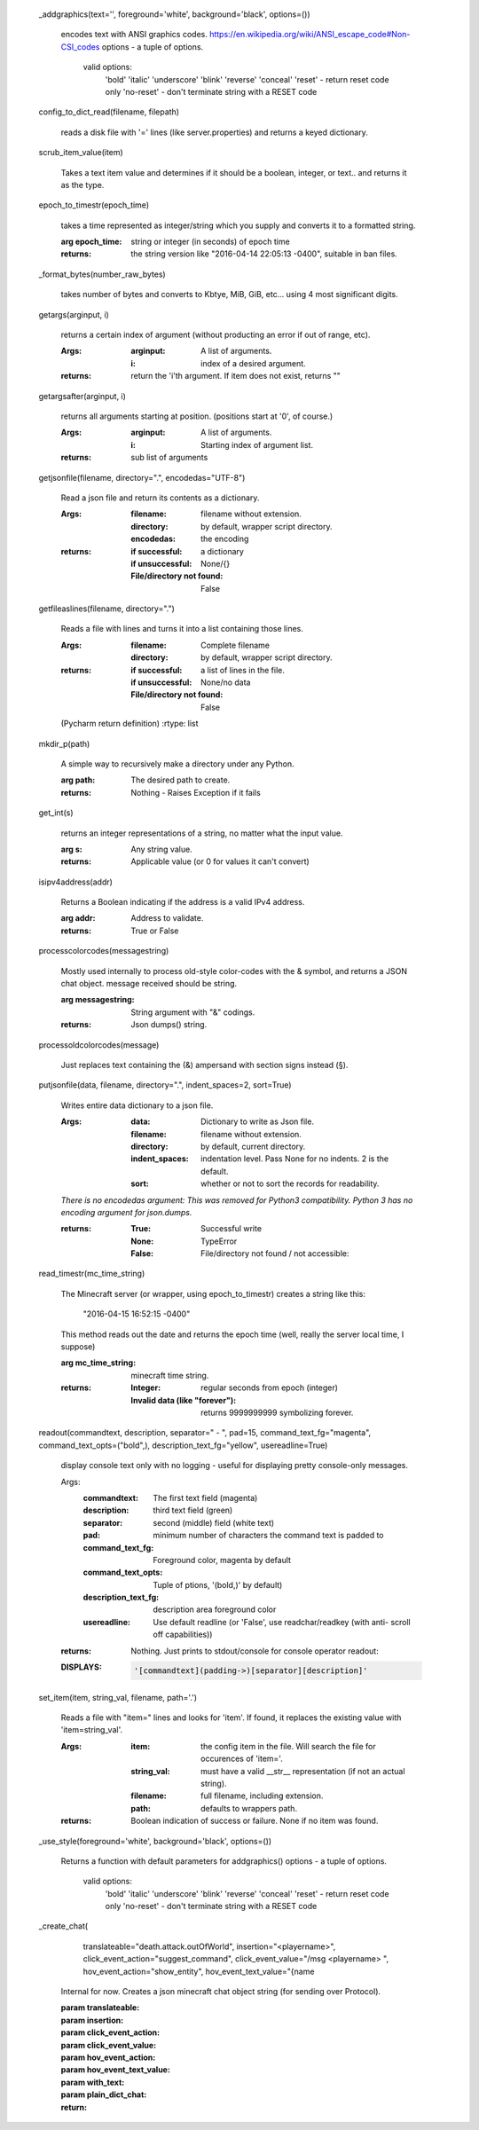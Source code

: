 
 _addgraphics(text='', foreground='white', background='black', options=())

    encodes text with ANSI graphics codes.
    https://en.wikipedia.org/wiki/ANSI_escape_code#Non-CSI_codes
    options - a tuple of options.
        valid options:
            'bold'
            'italic'
            'underscore'
            'blink'
            'reverse'
            'conceal'
            'reset' - return reset code only
            'no-reset' - don't terminate string with a RESET code

    

 config_to_dict_read(filename, filepath)

    reads a disk file with '=' lines (like server.properties) and
    returns a keyed dictionary.

    

 scrub_item_value(item)

    Takes a text item value and determines if it should be a boolean,
    integer, or text.. and returns it as the type.

    

 epoch_to_timestr(epoch_time)

    takes a time represented as integer/string which you supply and
    converts it to a formatted string.

    :arg epoch_time: string or integer (in seconds) of epoch time

    :returns: the string version like "2016-04-14 22:05:13 -0400",
     suitable in ban files.

    

 _format_bytes(number_raw_bytes)

    takes number of bytes and converts to Kbtye, MiB, GiB,
    etc... using 4 most significant digits.

    

 getargs(arginput, i)

    returns a certain index of argument (without producting an
    error if out of range, etc).

    :Args:
        :arginput: A list of arguments.
        :i:  index of a desired argument.

    :returns:  return the 'i'th argument.  If item does not
     exist, returns ""

    

 getargsafter(arginput, i)

    returns all arguments starting at position. (positions start
    at '0', of course.)

    :Args:
        :arginput: A list of arguments.
        :i: Starting index of argument list.

    :returns: sub list of arguments

    

 getjsonfile(filename, directory=".", encodedas="UTF-8")

    Read a json file and return its contents as a dictionary.

    :Args:
        :filename: filename without extension.
        :directory: by default, wrapper script directory.
        :encodedas: the encoding

    :returns:
        :if successful: a dictionary
        :if unsuccessful:  None/{}
        :File/directory not found: False

    

 getfileaslines(filename, directory=".")

    Reads a file with lines and turns it into a list containing
    those lines.

    :Args:
        :filename: Complete filename
        :directory: by default, wrapper script directory.

    :returns:
        :if successful: a list of lines in the file.
        :if unsuccessful:  None/no data
        :File/directory not found: False

    (Pycharm return definition)
    :rtype: list

    

 mkdir_p(path)

    A simple way to recursively make a directory under any Python.

    :arg path: The desired path to create.

    :returns: Nothing - Raises Exception if it fails

    

 get_int(s)

    returns an integer representations of a string, no matter what
    the input value.

    :arg s: Any string value.

    :returns: Applicable value (or 0 for values it can't convert)

    

 isipv4address(addr)

    Returns a Boolean indicating if the address is a valid IPv4
    address.

    :arg addr: Address to validate.

    :returns: True or False

    

 processcolorcodes(messagestring)

    Mostly used internally to process old-style color-codes with
    the & symbol, and returns a JSON chat object. message received
    should be string.

    :arg messagestring: String argument with "&" codings.

    :returns: Json dumps() string.

    

 processoldcolorcodes(message)

    Just replaces text containing the (&) ampersand with section
    signs instead (§).

    

 putjsonfile(data, filename, directory=".", indent_spaces=2, sort=True)

    Writes entire data dictionary to a json file.

    :Args:
        :data: Dictionary to write as Json file.
        :filename: filename without extension.
        :directory: by default, current directory.
        :indent_spaces: indentation level. Pass None for no
         indents. 2 is the default.
        :sort: whether or not to sort the records for readability.

    *There is no encodedas argument: This was removed for Python3*
    *compatibility.  Python 3 has no encoding argument for json.dumps.*

    :returns:
            :True: Successful write
            :None: TypeError
            :False: File/directory not found / not accessible:

    

 read_timestr(mc_time_string)

    The Minecraft server (or wrapper, using epoch_to_timestr) creates
    a string like this:

         "2016-04-15 16:52:15 -0400"

    This method reads out the date and returns the epoch time (well,
    really the server local time, I suppose)

    :arg mc_time_string: minecraft time string.

    :returns:
        :Integer: regular seconds from epoch (integer)
        :Invalid data (like "forever"): returns 9999999999 symbolizing
         forever.

    

 readout(commandtext, description, separator=" - ", pad=15, command_text_fg="magenta", command_text_opts=("bold",), description_text_fg="yellow", usereadline=True)

    display console text only with no logging - useful for displaying
    pretty console-only messages.

    Args:
        :commandtext: The first text field (magenta)
        :description: third text field (green)
        :separator: second (middle) field (white text)
        :pad: minimum number of characters the command text is padded to
        :command_text_fg: Foreground color, magenta by default
        :command_text_opts: Tuple of ptions, '(bold,)' by default)
        :description_text_fg: description area foreground color
        :usereadline: Use default readline  (or 'False', use
         readchar/readkey (with anti- scroll off capabilities))

    :returns: Nothing. Just prints to stdout/console for console
     operator readout:

    :DISPLAYS:
        .. code:: python

            '[commandtext](padding->)[separator][description]'
        ..

    

 set_item(item, string_val, filename, path='.')

    Reads a file with "item=" lines and looks for 'item'. If
    found, it replaces the existing value with 'item=string_val'.

    :Args:
        :item: the config item in the file.  Will search the file
         for occurences of 'item='.
        :string_val: must have a valid __str__ representation (if
         not an actual string).
        :filename: full filename, including extension.
        :path: defaults to wrappers path.

    :returns:  Boolean indication of success or failure.  None
     if no item was found.

    

 _use_style(foreground='white', background='black', options=())

    Returns a function with default parameters for addgraphics()
    options - a tuple of options.
        valid options:
            'bold'
            'italic'
            'underscore'
            'blink'
            'reverse'
            'conceal'
            'reset' - return reset code only
            'no-reset' - don't terminate string with a RESET code

    

 _create_chat(
        translateable="death.attack.outOfWorld", insertion="<playername>",
        click_event_action="suggest_command",
        click_event_value="/msg <playername> ",
        hov_event_action="show_entity",
        hov_event_text_value="{name

    Internal for now.
    Creates a json minecraft chat object string (for sending over Protocol).

    :param translateable:
    :param insertion:
    :param click_event_action:
    :param click_event_value:
    :param hov_event_action:
    :param hov_event_text_value:
    :param with_text:
    :param plain_dict_chat:
    :return:

    
